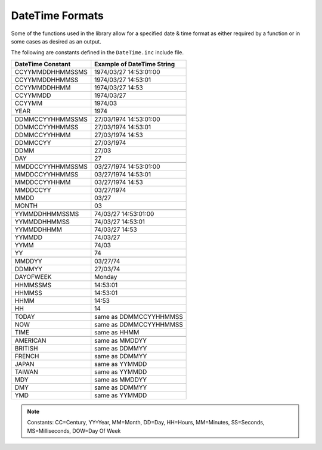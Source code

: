 .. _DateTime Formats:

======================
DateTime Formats
======================

Some of the functions used in the library allow for a specified date & time format as either required by a function or in some cases as desired as an output.

The following are constants defined in the ``DateTime.inc`` include file.  


+------------------------+----------------------------------+
| **DateTime Constant**  | **Example of DateTime String**   |
+------------------------+----------------------------------+
| CCYYMMDDHHMMSSMS       | 1974/03/27 14:53:01:00           |
+------------------------+----------------------------------+
| CCYYMMDDHHMMSS         | 1974/03/27 14:53:01              |
+------------------------+----------------------------------+
| CCYYMMDDHHMM           | 1974/03/27 14:53                 |
+------------------------+----------------------------------+
| CCYYMMDD               | 1974/03/27                       |
+------------------------+----------------------------------+
| CCYYMM                 | 1974/03                          |
+------------------------+----------------------------------+
| YEAR                   | 1974                             |
+------------------------+----------------------------------+
|                        |                                  |
+------------------------+----------------------------------+
| DDMMCCYYHHMMSSMS       | 27/03/1974 14:53:01:00           |
+------------------------+----------------------------------+
| DDMMCCYYHHMMSS         | 27/03/1974 14:53:01              |
+------------------------+----------------------------------+
| DDMMCCYYHHMM           | 27/03/1974 14:53                 |
+------------------------+----------------------------------+
| DDMMCCYY               | 27/03/1974                       |
+------------------------+----------------------------------+
| DDMM                   | 27/03                            |
+------------------------+----------------------------------+
| DAY                    | 27                               |
+------------------------+----------------------------------+
|                        |                                  |
+------------------------+----------------------------------+
| MMDDCCYYHHMMSSMS       | 03/27/1974 14:53:01:00           |
+------------------------+----------------------------------+
| MMDDCCYYHHMMSS         | 03/27/1974 14:53:01              |
+------------------------+----------------------------------+
| MMDDCCYYHHMM           | 03/27/1974 14:53                 |
+------------------------+----------------------------------+
| MMDDCCYY               | 03/27/1974                       |
+------------------------+----------------------------------+
| MMDD                   | 03/27                            |
+------------------------+----------------------------------+   
| MONTH                  | 03                               |
+------------------------+----------------------------------+
|                        |                                  |
+------------------------+----------------------------------+
| YYMMDDHHMMSSMS         | 74/03/27 14:53:01:00             |
+------------------------+----------------------------------+   
| YYMMDDHHMMSS           | 74/03/27 14:53:01                |
+------------------------+----------------------------------+
| YYMMDDHHMM             | 74/03/27 14:53                   |
+------------------------+----------------------------------+
| YYMMDD                 | 74/03/27                         |
+------------------------+----------------------------------+
| YYMM                   | 74/03                            |
+------------------------+----------------------------------+
| YY                     | 74                               |
+------------------------+----------------------------------+
|                        |                                  |
+------------------------+----------------------------------+
| MMDDYY                 | 03/27/74                         |
+------------------------+----------------------------------+
| DDMMYY                 | 27/03/74                         |
+------------------------+----------------------------------+
| DAYOFWEEK              | Monday                           |
+------------------------+----------------------------------+
|                        |                                  |
+------------------------+----------------------------------+
| HHMMSSMS               | 14:53:01                         |
+------------------------+----------------------------------+
| HHMMSS                 | 14:53:01                         |
+------------------------+----------------------------------+
| HHMM                   | 14:53                            |
+------------------------+----------------------------------+
| HH                     | 14                               |
+------------------------+----------------------------------+
|                        |                                  |
+------------------------+----------------------------------+
| TODAY                  | same as DDMMCCYYHHMMSS           |
+------------------------+----------------------------------+
| NOW                    | same as DDMMCCYYHHMMSS           |
+------------------------+----------------------------------+
| TIME                   | same as HHMM                     |
+------------------------+----------------------------------+
|                        |                                  |
+------------------------+----------------------------------+
| AMERICAN               | same as MMDDYY                   |
+------------------------+----------------------------------+
| BRITISH                | same as DDMMYY                   |
+------------------------+----------------------------------+
| FRENCH                 | same as DDMMYY                   |
+------------------------+----------------------------------+
| JAPAN                  | same as YYMMDD                   |
+------------------------+----------------------------------+
| TAIWAN                 | same as YYMMDD                   |
+------------------------+----------------------------------+
| MDY                    | same as MMDDYY                   |
+------------------------+----------------------------------+
| DMY                    | same as DDMMYY                   |
+------------------------+----------------------------------+
| YMD                    | same as YYMMDD                   |
+------------------------+----------------------------------+


.. note:: Constants: CC=Century, YY=Year, MM=Month, DD=Day, HH=Hours, MM=Minutes, SS=Seconds, MS=Milliseconds, DOW=Day Of Week 




